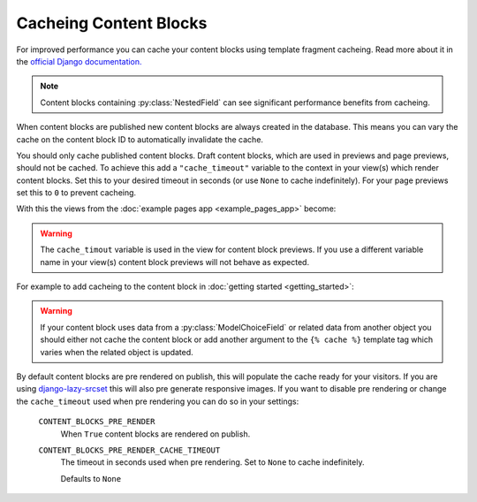 Cacheing Content Blocks
=======================

For improved performance you can cache your content blocks using template fragment cacheing.  Read more about it in the `official Django documentation. <https://docs.djangoproject.com/en/4.2/topics/cache/#template-fragment-caching>`_

.. note::
    Content blocks containing :py:class:`NestedField` can see significant performance benefits from cacheing.

When content blocks are published new content blocks are always created in the database.  This means you can vary the cache on the content block ID to automatically invalidate the cache.

You should only cache published content blocks.  Draft content blocks, which are used in previews and page previews, should not be cached.  To achieve this add a ``"cache_timeout"`` variable to the context in your view(s) which render content blocks.  Set this to your desired timeout in seconds (or  use ``None`` to cache indefinitely).  For your page previews set this to ``0`` to prevent cacheing.

With this the views from the :doc:`example pages app <example_pages_app>` become:

.. code-block:: python
    :caption: pages/views.py

    from django.shortcuts import get_object_or_404, render

    from .models import Page


    def page_detail(request, page_slug=None, preview=False):
        page_slug = page_slug or ""
        page = get_object_or_404(Page, slug=page_slug)

        content_blocks = (
            page.content_blocks.previews() if preview else page.content_blocks.visible()
        )

        # Setup a cache_timeout of 5 mins.
        cache_timeout = 0 if preview else 5 * 60

        return render(
            request,
            "pages/page_detail.html",
            {
                "page": page,
                "content_blocks": content_blocks,
                "cache_timeout": cache_timeout  # Add the cache_timeout to context.
            },
        )

.. warning::
    The ``cache_timout`` variable is used in the view for content block previews.  If you use a different variable name in your view(s) content block previews will not behave as expected.

For example to add cacheing to the content block in :doc:`getting started <getting_started>`:

.. code-block:: django
    :caption: content_blocks/content_blocks/my_first_content_block.html

    {% load cache %}

    {% cache cache_timeout "my_first_content_block" content_block_object.id %}
        <div class="content-block {{ content_block.css_class }}">
            <h1>{{ content_block.heading }}</h1>
            <img src="{{ content_block.image.url }}" />
        </div>
    {% endcache %}

.. warning::
    If your content block uses data from a :py:class:`ModelChoiceField` or related data from another object you should either not cache the content block or add another argument to the ``{% cache %}`` template tag which varies when the related object is updated.

By default content blocks are pre rendered on publish, this will populate the cache ready for your visitors.  If you are using `django-lazy-srcset <https://github.com/Quantra/django-lazy-srcset>`_ this will also pre generate responsive images. If you want to disable pre rendering or change the ``cache_timeout`` used when pre rendering you can do so in your settings:

    ``CONTENT_BLOCKS_PRE_RENDER``
        When ``True`` content blocks are rendered on publish.

    ``CONTENT_BLOCKS_PRE_RENDER_CACHE_TIMEOUT``
        The timeout in seconds used when pre rendering. Set to ``None`` to cache indefinitely.

        Defaults to ``None``

